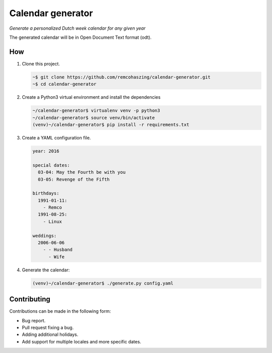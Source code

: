 ##################
Calendar generator
##################

*Generate a personalized Dutch week calendar for any given year*

The generated calendar will be in Open Document Text format (odt).


***
How
***

#. Clone this project.

   .. code-block:: sh

       ~$ git clone https://github.com/remcohaszing/calendar-generator.git
       ~$ cd calendar-generator

#. Create a Python3 virtual environment and install the dependencies

   .. code-block:: sh

       ~/calendar-generator$ virtualenv venv -p python3
       ~/calendar-generator$ source venv/bin/activate
       (venv)~/calendar-generator$ pip install -r requirements.txt

#. Create a YAML configuration file.

   .. code-block:: sh

       year: 2016

       special dates:
         03-04: May the Fourth be with you
         03-05: Revenge of the Fifth

       birthdays:
         1991-01-11:
           - Remco
         1991-08-25:
           - Linux

       weddings:
         2006-06-06
           - - Husband
             - Wife

#. Generate the calendar:

   .. code-block:: sh

       (venv)~/calendar-generator$ ./generate.py config.yaml


************
Contributing
************

Contributions can be made in the following form:

* Bug report.
* Pull request fixing a bug.
* Adding additional holidays.
* Add support for multiple locales and more specific dates.


.. _saint nicholas' eve:: https://en.wikipedia.org/wiki/Sinterklaas
